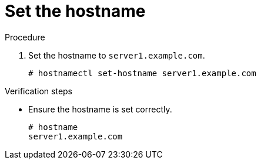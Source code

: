 

[id="set-the-hostname_{context}"]
= Set the hostname

.Procedure
. Set the hostname to `server1.example.com`.
+
----
# hostnamectl set-hostname server1.example.com
----

.Verification steps
* Ensure the hostname is set correctly.
+
----
# hostname
server1.example.com
----
